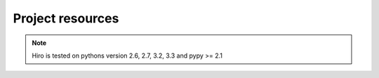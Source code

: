*****************
Project resources
*****************

.. only:: html

    - Source : `Github`_
    - Continuous Integration: |travis|
    - Test coverage: |coveralls| 
    - PyPi: |crate| / `pypi <https://pypi.python.org/pypi/hiro>`_

.. only:: latex

    - Source : `Github`_
    - Continuous Integration: `Travis-CI <https://travis-ci.org/alisaifee/hiro>`_
    - Test coverage: `Coveralls <https://coveralls.io/r/alisaifee/hiro>`_
    - PyPi: `pypi <https://pypi.python.org/pypi/hiro>`_


.. _Github: http://github.com/alisaifee/hiro

.. |travis| image:: https://travis-ci.org/alisaifee/hiro.png?branch=master
    :target: https://travis-ci.org/alisaifee/hiro
    :alt: Travis-CI

.. |coveralls| image:: https://coveralls.io/repos/alisaifee/hiro/badge.png?branch=master
    :target: https://coveralls.io/r/alisaifee/hiro?branch=master
    :alt: Coveralls

.. |crate| image:: https://pypip.in/v/hiro/badge.png
    :target: https://crate.io/packages/hiro/
    :alt: pypi

.. note::

    Hiro is tested on pythons version 2.6, 2.7, 3.2, 3.3 and pypy >= 2.1
